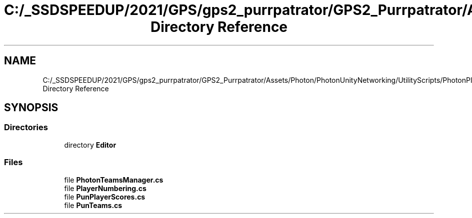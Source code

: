 .TH "C:/_SSDSPEEDUP/2021/GPS/gps2_purrpatrator/GPS2_Purrpatrator/Assets/Photon/PhotonUnityNetworking/UtilityScripts/PhotonPlayer Directory Reference" 3 "Mon Apr 18 2022" "Purrpatrator User manual" \" -*- nroff -*-
.ad l
.nh
.SH NAME
C:/_SSDSPEEDUP/2021/GPS/gps2_purrpatrator/GPS2_Purrpatrator/Assets/Photon/PhotonUnityNetworking/UtilityScripts/PhotonPlayer Directory Reference
.SH SYNOPSIS
.br
.PP
.SS "Directories"

.in +1c
.ti -1c
.RI "directory \fBEditor\fP"
.br
.in -1c
.SS "Files"

.in +1c
.ti -1c
.RI "file \fBPhotonTeamsManager\&.cs\fP"
.br
.ti -1c
.RI "file \fBPlayerNumbering\&.cs\fP"
.br
.ti -1c
.RI "file \fBPunPlayerScores\&.cs\fP"
.br
.ti -1c
.RI "file \fBPunTeams\&.cs\fP"
.br
.in -1c
